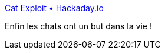 :jbake-type: post
:jbake-status: published
:jbake-title: Cat Exploit • Hackaday.io
:jbake-tags: hack,wifi,animaux,_mois_janv.,_année_2017
:jbake-date: 2017-01-09
:jbake-depth: ../
:jbake-uri: shaarli/1483941590000.adoc
:jbake-source: https://nicolas-delsaux.hd.free.fr/Shaarli?searchterm=https%3A%2F%2Fhackaday.io%2Fproject%2F9667-cat-exploit&searchtags=hack+wifi+animaux+_mois_janv.+_ann%C3%A9e_2017
:jbake-style: shaarli

https://hackaday.io/project/9667-cat-exploit[Cat Exploit • Hackaday.io]

Enfin les chats ont un but dans la vie !
